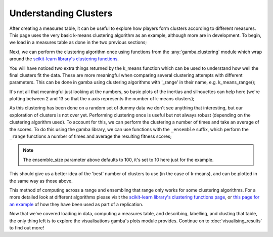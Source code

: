 Understanding Clusters
=======================

After creating a measures table, it can be useful to explore how players form clusters according to different measures.
This page uses the very basic k-means clustering algorithm as an example, although more are in development.
To begin, we load in a measures table as done in the two previous sections;

.. ipython:: python

	import gamba as gb

	measures_table = gb.data.dummy_measures_table()

	display(measures_table.head(5))

Next, we can perform the clustering algorithm once using functions from the :any:`gamba.clustering` module which wrap around the `scikit-learn library's clustering functions <https://scikit-learn.org/stable/modules/clustering.html>`_.


.. ipython:: python

	clustered_measures_table, inertias, silhouettes = gb.k_means(measures_table)

	display(clustered_measures_table.head(5))

You will have noticed two extra things returned by the k_means function which can be used to understand how well the final clusters fit the data.
These are more meaningful when comparing several clustering attempts with different parameters.
This can be done in gamba using clustering algorithms with '_range' in their name, e.g. k_means_range();

.. ipython:: python

	inertias, silhouettes = gb.k_means_range(measures_table)

	print(inertias)
	print(silhouettes)

It's not all that meaningful just looking at the numbers, so basic plots of the inertias and silhouettes can help here (we're plotting between 2 and 13 so that the x axis represents the number of k-means clusters);

.. ipython:: python

	import matplotlib.pyplot as plt

	@savefig inertias_plot.png width=4in
	plt.plot(range(2,14), inertias, color='blue');

.. ipython:: python

	@savefig silhouettes_plot.png width=4in
	plt.plot(range(2,14), silhouettes, color='orange');

As this clustering has been done on a random set of dummy data we don't see anything that interesting, but our exploration of clusters is not over yet.
Performing clustering once is useful but not always robust (depending on the clustering algorithm used).
To account for this, we can perform the clustering a number of times and take an average of the scores.
To do this using the gamba library, we can use functions with the ``_ensemble`` suffix, which perform the ``_range`` functions a number of times and average the resulting fitness scores;

.. ipython:: python

	mean_inertias, mean_silhouettes = gb.k_means_ensemble(measures_table, ensemble_size=10)

.. note::
	
	The ensemble_size parameter above defaults to 100, it's set to 10 here just for the example.

This should give us a better idea of the 'best' number of clusters to use (in the case of k-means), and can be plotted in the same way as those above.

.. ipython:: python

	@savefig mean_inertias_plot.png width=4in
	plt.plot(range(2,14), mean_inertias, color='blue');
	
.. ipython:: python

	@savefig mean_sihouettes_plot.png width=4in
	plt.plot(range(2,14), mean_silhouettes, color='orange');
	

This method of computing across a range and ensembling that range only works for some clustering algorithms.
For a more detailed look at different algorithms please visit the `scikit-learn library's clustering functions page <https://scikit-learn.org/stable/modules/clustering.html>`_, or `this page for an example <../research/replications/braverman2010.html>`_ of how they have been used as part of a replication.

Now that we've covered loading in data, computing a measures table, and describing, labelling, and clusting that table, the only thing left is to explore the visualisations gamba's plots module provides.
Continue on to :doc:`visualising_results` to find out more!
